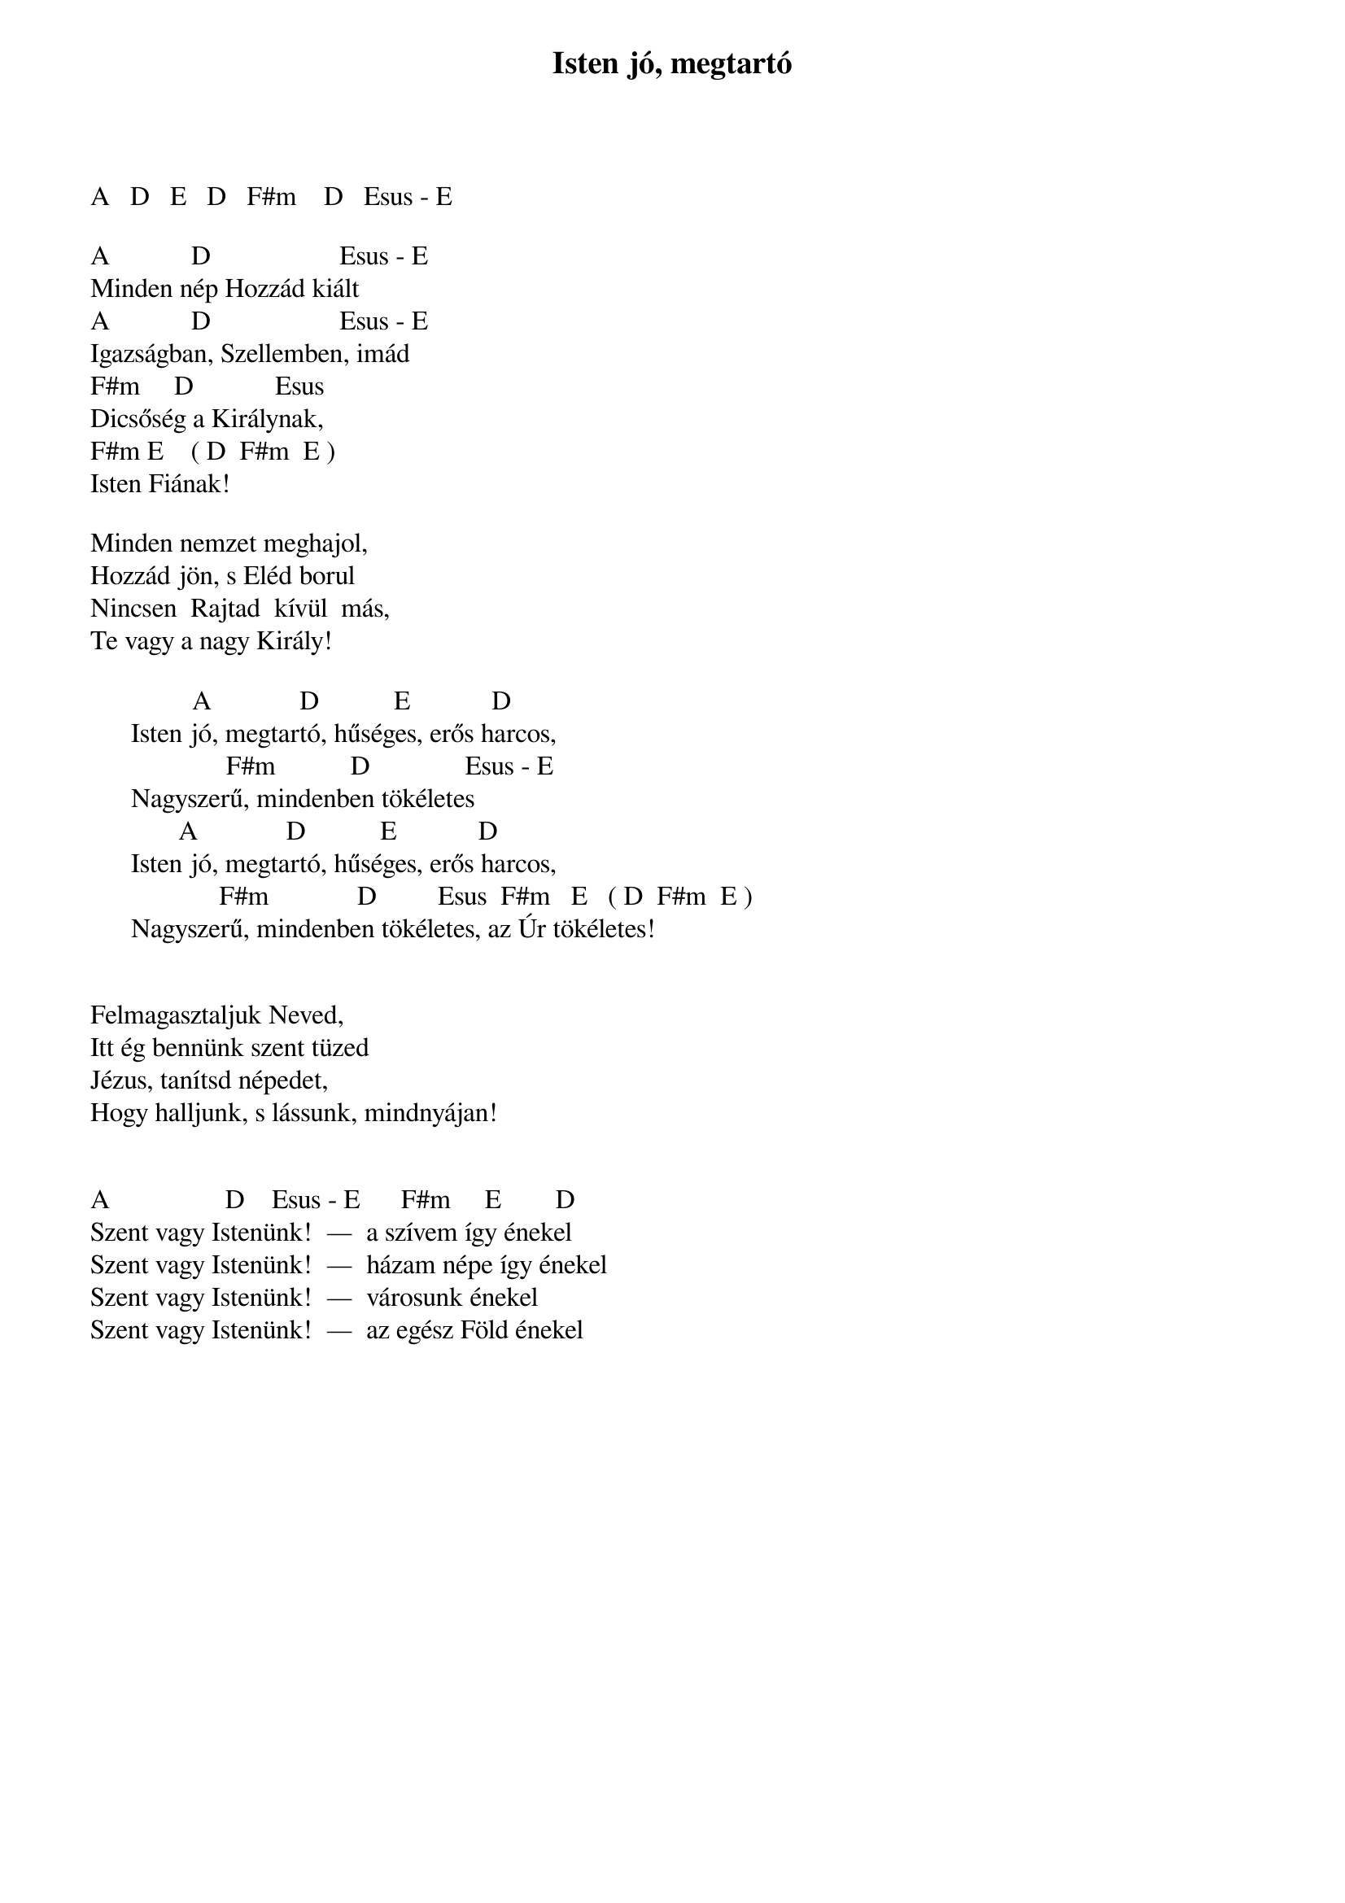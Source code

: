 {title: Isten jó, megtartó}
{key: A}
{tempo: 152}
{time: 4/4}
{duration: 0}


A   D   E   D   F#m    D   Esus - E  

A            D                   Esus - E     
Minden nép Hozzád kiált  
A            D                   Esus - E     
Igazságban, Szellemben, imád  
F#m     D            Esus    
Dicsőség a Királynak, 
F#m E    ( D  F#m  E )
Isten Fiának!  

Minden nemzet meghajol, 
Hozzád jön, s Eléd borul
Nincsen  Rajtad  kívül  más, 
Te vagy a nagy Király!
 
               A             D           E           	D   
      Isten jó, megtartó, hűséges, erős harcos,
                    F#m           D              Esus - E    
      Nagyszerű, mindenben tökéletes
             A             D           E           	D  
      Isten jó, megtartó, hűséges, erős harcos,
                   F#m             D         Esus  F#m   E   ( D  F#m  E )
      Nagyszerű, mindenben tökéletes, az Úr tökéletes!  
 

Felmagasztaljuk Neved, 
Itt ég bennünk szent tüzed
Jézus, tanítsd népedet, 
Hogy halljunk, s lássunk, mindnyájan!

 
A                 D    Esus - E      F#m     E        D   
Szent vagy Istenünk!  —  a szívem így énekel
Szent vagy Istenünk!  —  házam népe így énekel
Szent vagy Istenünk!  —  városunk énekel
Szent vagy Istenünk!  —  az egész Föld énekel
